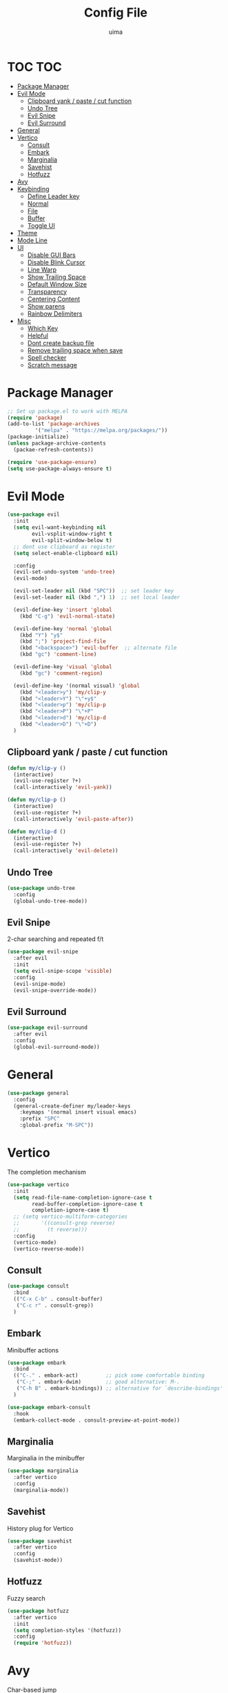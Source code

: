 #+TITLE: Config File
#+AUTHOR: uima
#+DESCRIPTION: The emacs config file

* TOC :TOC:
- [[#package-manager][Package Manager]]
- [[#evil-mode][Evil Mode]]
  - [[#clipboard-yank--paste--cut-function][Clipboard yank / paste / cut function]]
  - [[#undo-tree][Undo Tree]]
  - [[#evil-snipe][Evil Snipe]]
  - [[#evil-surround][Evil Surround]]
- [[#general][General]]
- [[#vertico][Vertico]]
  - [[#consult][Consult]]
  - [[#embark][Embark]]
  - [[#marginalia][Marginalia]]
  - [[#savehist][Savehist]]
  - [[#hotfuzz][Hotfuzz]]
- [[#avy][Avy]]
- [[#keybinding][Keybinding]]
  - [[#define-leader-key][Define Leader key]]
  - [[#normal][Normal]]
  - [[#file][File]]
  - [[#buffer][Buffer]]
  - [[#toggle-ui][Toggle UI]]
- [[#theme][Theme]]
- [[#mode-line][Mode Line]]
- [[#ui][UI]]
  - [[#disable-gui-bars][Disable GUI Bars]]
  - [[#disable-blink-cursor][Disable Blink Cursor]]
  - [[#line-warp][Line Warp]]
  - [[#show-trailing-space][Show Trailing Space]]
  - [[#default-window-size][Default Window Size]]
  - [[#transparency][Transparency]]
  - [[#centering-content][Centering Content]]
  - [[#show-parens][Show parens]]
  - [[#rainbow-delimiters][Rainbow Delimiters]]
- [[#misc][Misc]]
  - [[#which-key][Which Key]]
  - [[#helpful][Helpful]]
  - [[#dont-create-backup-file][Dont create backup file]]
  - [[#remove-trailing-space-when-save][Remove trailing space when save]]
  - [[#spell-checker][Spell checker]]
  - [[#scratch-message][Scratch message]]

* Package Manager
#+begin_src emacs-lisp
;; Set up package.el to work with MELPA
(require 'package)
(add-to-list 'package-archives
	     '("melpa" . "https://melpa.org/packages/"))
(package-initialize)
(unless package-archive-contents
  (packae-refresh-contents))

(require 'use-package-ensure)
(setq use-package-always-ensure t)
#+end_src

* Evil Mode
#+begin_src emacs-lisp
(use-package evil
  :init
  (setq evil-want-keybinding nil
        evil-vsplit-window-right t
        evil-split-window-below t)
  ;; dont use clipboard as register
  (setq select-enable-clipboard nil)

  :config
  (evil-set-undo-system 'undo-tree)
  (evil-mode)

  (evil-set-leader nil (kbd "SPC"))  ;; set leader key
  (evil-set-leader nil (kbd ",") 1)  ;; set local leader

  (evil-define-key 'insert 'global
    (kbd "C-g") 'evil-normal-state)

  (evil-define-key 'normal 'global
    (kbd "Y") "y$"
    (kbd ";") 'project-find-file
    (kbd "<backspace>") 'evil-buffer  ;; alternate file
    (kbd "gc") 'comment-line)

  (evil-define-key 'visual 'global
    (kbd "gc") 'comment-region)

  (evil-define-key '(normal visual) 'global
    (kbd "<leader>y") 'my/clip-y
    (kbd "<leader>Y") "\"+y$"
    (kbd "<leader>p") 'my/clip-p
    (kbd "<leader>P") "\"+P"
    (kbd "<leader>d") 'my/clip-d
    (kbd "<leader>D") "\"+D")
  )
#+end_src

** Clipboard yank / paste / cut function
#+begin_src emacs-lisp
(defun my/clip-y ()
  (interactive)
  (evil-use-register ?+)
  (call-interactively 'evil-yank))

(defun my/clip-p ()
  (interactive)
  (evil-use-register ?+)
  (call-interactively 'evil-paste-after))

(defun my/clip-d ()
  (interactive)
  (evil-use-register ?+)
  (call-interactively 'evil-delete))
#+end_src

** Undo Tree
#+begin_src emacs-lisp
(use-package undo-tree
  :config
  (global-undo-tree-mode))
#+end_src

** Evil Snipe
2-char searching and repeated f/t
#+begin_src emacs-lisp
(use-package evil-snipe
  :after evil
  :init
  (setq evil-snipe-scope 'visible)
  :config
  (evil-snipe-mode)
  (evil-snipe-override-mode))
#+end_src

** Evil Surround
#+begin_src emacs-lisp
(use-package evil-surround
  :after evil
  :config
  (global-evil-surround-mode))
#+end_src

* General
#+begin_src emacs-lisp
(use-package general
  :config
  (general-create-definer my/leader-keys
    :keymaps '(normal insert visual emacs)
    :prefix "SPC"
    :global-prefix "M-SPC"))
#+end_src

* Vertico
The completion mechanism
#+begin_src emacs-lisp
(use-package vertico
  :init
  (setq read-file-name-completion-ignore-case t
        read-buffer-completion-ignore-case t
        completion-ignore-case t)
  ;; (setq vertico-multiform-categories
  ;;       '((consult-grep reverse)
  ;;         (t reverse)))
  :config
  (vertico-mode)
  (vertico-reverse-mode))
#+end_src

** Consult
#+begin_src emacs-lisp
(use-package consult
  :bind
  (("C-x C-b" . consult-buffer)
   ("C-c r" . consult-grep))
  )
#+end_src

** Embark
Minibuffer actions
#+begin_src emacs-lisp
(use-package embark
  :bind
  (("C-." . embark-act)         ;; pick some comfortable binding
   ("C-;" . embark-dwim)        ;; good alternative: M-.
   ("C-h B" . embark-bindings)) ;; alternative for `describe-bindings'
  )

(use-package embark-consult
  :hook
  (embark-collect-mode . consult-preview-at-point-mode))
#+end_src

** Marginalia
Marginalia in the minibuffer
#+begin_src emacs-lisp
(use-package marginalia
  :after vertico
  :config
  (marginalia-mode))
#+end_src

** Savehist
History plug for Vertico
#+begin_src emacs-lisp
(use-package savehist
  :after vertico
  :config
  (savehist-mode))
#+end_src

** Hotfuzz
Fuzzy search
#+begin_src emacs-lisp
(use-package hotfuzz
  :after vertico
  :init
  (setq completion-styles '(hotfuzz))
  :config
  (require 'hotfuzz))
#+end_src

* Avy
Char-based jump
#+begin_src emacs-lisp
(use-package avy
  :bind
  (("C-:" . avy-goto-char-timer))
  )
#+end_src

* Keybinding
** Define Leader key
#+begin_src emacs-lisp
;; (kbd "<leader>rg") 'rgrep  ;; searching context
;; ;;(kbd "") 'next-error
;; ;;(kbd "") 'previous-error

;; (kbd "<leader>ec")
;; '(lambda () (interactive)
;;    (load-file "~/.config/emacs/init.el"))  ;; eval the config file
#+end_src

** Normal
#+begin_src emacs-lisp
(global-set-key (kbd "<escape>")    'keyboard-escape-quit)  ;; esc to quit prompts
(global-set-key (kbd "<next>")      'my/scroll-half-page-down)
(global-set-key (kbd "<prior>")     'my/scroll-half-page-up)
(global-set-key (kbd "<XF86Copy>")  'clipboard-kill-ring-save)
(global-set-key (kbd "<XF86Paste>") 'clipboard-yank)
(global-set-key (kbd "<XF86Cut>")   'clipboard-kill-region)
#+end_src

*** Scroll half page
#+begin_src emacs-lisp
(defun my/scroll-half-page-down ()
  "scroll down half a page while keeping the cursor centered"
  (interactive)
  (let ((ln (line-number-at-pos (point)))
    (lmax (line-number-at-pos (point-max))))
    (cond ((= ln 1) (move-to-window-line nil))
      ((= ln lmax) (recenter (window-end)))
      (t (progn
           (move-to-window-line -1)
           (recenter))))))

(defun my/scroll-half-page-up ()
  "scroll up half a page while keeping the cursor centered"
  (interactive)
  (let ((ln (line-number-at-pos (point)))
    (lmax (line-number-at-pos (point-max))))
    (cond ((= ln 1) nil)
      ((= ln lmax) (move-to-window-line nil))
      (t (progn
           (move-to-window-line 0)
           (recenter))))))
#+end_src

** File
#+begin_src emacs-lisp
(my/leader-keys
 "f"  '(:ignore t :which-key "files")
 "ff" 'find-file
 "fe" 'project-find-file
 "fp" 'project-switch-project
 "fr" 'recentf
 "fc" '(lambda () (interactive) (find-file "~/.config/emacs/config/config.org"))
 "fo" '(lambda () (interactive) (find-file "~/org/inbox.org"))
 "fm" 'make-directory
 "fd" 'delete-file
 )
#+end_src

** Buffer
#+begin_src emacs-lisp
(my/leader-keys
  "b"  '(:ignore t :which-key "buffers")
  "bi" 'ibuffer
  "bk" 'kill-this-buffer
  "bK" 'my/kill-other-buffers
  "br" 'revert-buffer
  )
#+end_src

*** Function of Kill other buffers
#+begin_src emacs-lisp
(defun my/kill-other-buffers ()
  "Kill all other buffers."
  (interactive)
  (mapc 'kill-buffer (cdr (buffer-list (current-buffer)))))
#+end_src

** Toggle UI
#+begin_src emacs-lisp
(my/leader-keys
  "t"  '(:ignore t :which-key "toggles")
  "tn" 'display-line-numbers-mode
  "tw" 'visual-line-mode  ;; warp line
  "to" 'my/toggle-opacity
  )
#+end_src

*** Toggle Transparency
#+begin_src emacs-lisp
(defun my/toggle-opacity ()
  "Toggle transparency."
  (interactive)
  (pcase (frame-parameter nil 'alpha-background)
    (100 (set-frame-parameter nil 'alpha-background 90))
    (90  (set-frame-parameter nil 'alpha-background 50))
    (50  (set-frame-parameter nil 'alpha-background 100))))
#+end_src

* Theme
#+begin_src emacs-lisp
(use-package doom-themes
  :config
  (setq doom-themes-enable-bold t    ; if nil, bold is universally disabled
	doom-themes-enable-italic t) ; if nil, italics is universally disabled
  (load-theme 'doom-one t)

  ;; Enable flashing mode-line on errors
  (doom-themes-visual-bell-config)
  ;; Enable custom neotree theme (all-the-icons must be installed!)
  (doom-themes-neotree-config)
  ;; or for treemacs users
  (setq doom-themes-treemacs-theme "doom-atom") ; use "doom-colors" for less minimal icon theme
  (doom-themes-treemacs-config)
  ;; Corrects (and improves) org-mode's native fontification.
  (doom-themes-org-config))

;; Custom colors
(set-foreground-color "#bcbcbc")
(set-background-color "#161616")
(add-to-list 'default-frame-alist '(foreground-color . "#bcbcbc"))
(add-to-list 'default-frame-alist '(background-color . "#161616"))
(custom-set-faces
 '(org-block-begin-line
   ((t (:background "#202020" :extend t))))
 '(org-block
   ((t (:background "#202020" :extend t))))
 '(org-block-end-line
   ((t (:background "#202020" :extend t))))
 '(org-link
   ((t (:foreground "#86a586" :extend t))))
 )
#+end_src

* Mode Line
#+begin_src emacs-lisp
(use-package doom-modeline
  :config
  (doom-modeline-mode))
#+end_src

* UI
** Disable GUI Bars
#+begin_src emacs-lisp
(menu-bar-mode 0)
(tool-bar-mode 0)
(scroll-bar-mode 0)
#+end_src

** Disable Blink Cursor
#+begin_src emacs-lisp
(blink-cursor-mode 0)
#+end_src

** Line Warp
#+begin_src emacs-lisp
(global-visual-line-mode)
#+end_src

** Show Trailing Space
#+begin_src emacs-lisp
(setq-default show-trailing-whitespace t)
;; Disable in these modes
(dolist (hook '(special-mode-hook
                term-mode-hook
                comint-mode-hook
                compilation-mode-hook
                minibuffer-setup-hook))
  (add-hook hook (lambda () (setq show-trailing-whitespace nil))))
#+end_src

** Default Window Size
#+begin_src emacs-lisp
(add-to-list 'default-frame-alist '(width . 110))
(add-to-list 'default-frame-alist '(height . 40))
#+end_src

** Transparency
#+begin_src emacs-lisp
(set-frame-parameter nil 'alpha '(100 100))
(set-frame-parameter nil 'alpha-background 90)
(add-to-list 'default-frame-alist '(alpha 100 100))
(add-to-list 'default-frame-alist '(alpha-background . 90))
#+end_src

** Centering Content
#+begin_src emacs-lisp
(use-package sublimity
  :config
  (require 'sublimity-attractive)
  ;; Keep content on center
  (setq sublimity-attractive-centering-width 90)
  (sublimity-mode))
#+end_src

** Show parens
#+begin_src emacs-lisp
(define-advice show-paren-function (:around (fn) fix)
  "Highlight enclosing parens."
  (cond ((looking-at-p "\\s(") (funcall fn))
	(t (save-excursion
	     (ignore-errors (backward-up-list))
	     (funcall fn)))))
#+end_src

** Rainbow Delimiters
#+begin_src emacs-lisp
(use-package rainbow-delimiters
  :hook (prog-mode . rainbow-delimiters-mode))
#+end_src

* Misc
** Which Key
#+begin_src emacs-lisp
(use-package which-key
  :config
  (which-key-mode))
#+end_src

** Helpful
#+begin_src emacs-lisp
(use-package helpful
  :bind
  ([remap describe-function] . helpful-callable)
  ([remap describe-variable] . helpful-variable)
  ([remap describe-key] . helpful-key)
  ([remap describe-command] . helpful-command)
  ("C-h h" . helpful-at-point))
#+end_src
** Dont create backup file
#+begin_src emacs-lisp
(setq make-backup-files nil)
#+end_src

** Remove trailing space when save
#+begin_src emacs-lisp
(add-hook 'before-save-hook 'delete-trailing-whitespace)
#+end_src

** Spell checker
#+begin_src emacs-lisp
(setq ispell-program-name "/usr/bin/aspell")
#+end_src

** Scratch message
#+begin_src emacs-lisp
(setq initial-scratch-message "")
#+end_src
